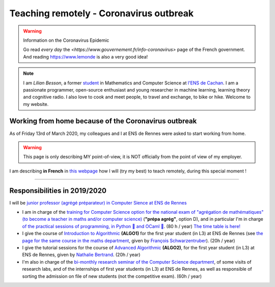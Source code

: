 .. meta::
   :description lang=en: Description of my teaching activities now that we are working from home
   :description lang=fr: Description de mes activités d'enseignements maintenant que nous enseignons à distance

##########################################
 Teaching remotely - Coronavirus outbreak
##########################################

.. warning:: Information on the Coronavirus Epidemic

    Go read *every day* the `<https://www.gouvernement.fr/info-coronavirus>` page of the French government.
    And reading `<https://www.lemonde>`_ is also a very good idea!


.. note::

    I am *Lilian Besson*, a former `student <http://www.math.ens-cachan.fr/version-francaise/haut-de-page/annuaire/besson-lilian-128754.kjsp>`_ in Mathematics and Computer Science at `l'ENS de Cachan <http://www.ens-cachan.fr/>`_. I am a passionate programmer, open-source enthusiast and young researcher in machine learning, learning theory and cognitive radio. I also love to cook and meet people, to travel and exchange, to bike or hike.
    Welcome to my website.


Working from home because of the Coronavirus outbreak
-----------------------------------------------------

As of Friday 13rd of March 2020, my colleagues and I at ENS de Rennes were asked to start working from home.

.. warning:: This page is only describing MY point-of-view, it is NOT officially from the point of view of my employer.


I am describing **in French** in `this webpage <coronavirus.fr.html>`_ how I will (try my best) to teach remotely, during this special moment !


.. image:: https://imgs.xkcd.com/comics/coronavirus_worries.png 
   :scale: 50%
   :align: center
   :alt: Link to the XKCD comic https://xkcd.com/2282/
   :target: https://xkcd.com/2282/


---------------------------------------------

Responsibilities in 2019/2020
-----------------------------

I will be `junior professor (agrégé préparateur) in Computer Sience at ENS de Rennes <http://www.ens-rennes.fr/recrutements/recrutement-agpr-au-departement-informatique-291278.kjsp?RH=1205317096837>`_

- I am in charge of the `training for Computer Science option for the national exam of "agrégation de mathématiques" (to become a teacher in maths and/or computer science) <https://perso.crans.org/besson/teach/agreg-2019/>`__ (**"prépa agrég"**, option D), and in particular I'm in charge `of the practical sessions of programming, in Python 🐍 and OCaml 🐫 <https://github.com/Naereen/notebooks/tree/master/agreg/>`__. (80 h / year) `The time table is here! <https://perso.crans.org/besson/agreg_info_planning/>`__
- I give the course of `Introduction to Algorithmic <https://perso.crans.org/besson/teach/info1_algo1_2019/>`__ **(ALGO1)** for the first year student (in L3) at ENS de Rennes (see `the page for the same course in the maths department <http://people.irisa.fr/Francois.Schwarzentruber/math1_algo1_2019/>`__, given by `François Schwarzentruber <http://people.irisa.fr/Francois.Schwarzentruber/>`__). (20h / year)
- I give the tutorial sessions for the course of `Advanced Algorithmic <http://people.rennes.inria.fr/Nathalie.Bertrand/teaching.html>`__ **(ALGO2)**, for the first year student (in L3) at ENS de Rennes, given by `Nathalie Bertrand <http://people.rennes.inria.fr/Nathalie.Bertrand/>`__. (20h / year)
- I'm also in charge of the `bi-monthly research seminar of the Computer Science department <https://perso.crans.org/besson/seminaire_dptinfo_2019/>`__, of some visits of research labs, and of the internships of first year students (in L3) at ENS de Rennes, as well as responsible of sorting the admission on file of new students (not the competitive exam). (60h / year)


.. image:: https://imgs.xkcd.com/comics/coronavirus_charts.png
   :scale: 50%
   :align: center
   :alt: Link to the XKCD comic https://xkcd.com/2294/
   :target: https://xkcd.com/2294/


.. (c) Lilian Besson, 2011-2020, https://bitbucket.org/lbesson/web-sphinx/
